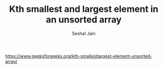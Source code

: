 #+TITLE: Kth smallest and largest element in an unsorted array
#+AUTHOR: Seshal Jain
#+TAGS[]: heap
https://www.geeksforgeeks.org/kth-smallestlargest-element-unsorted-array/
